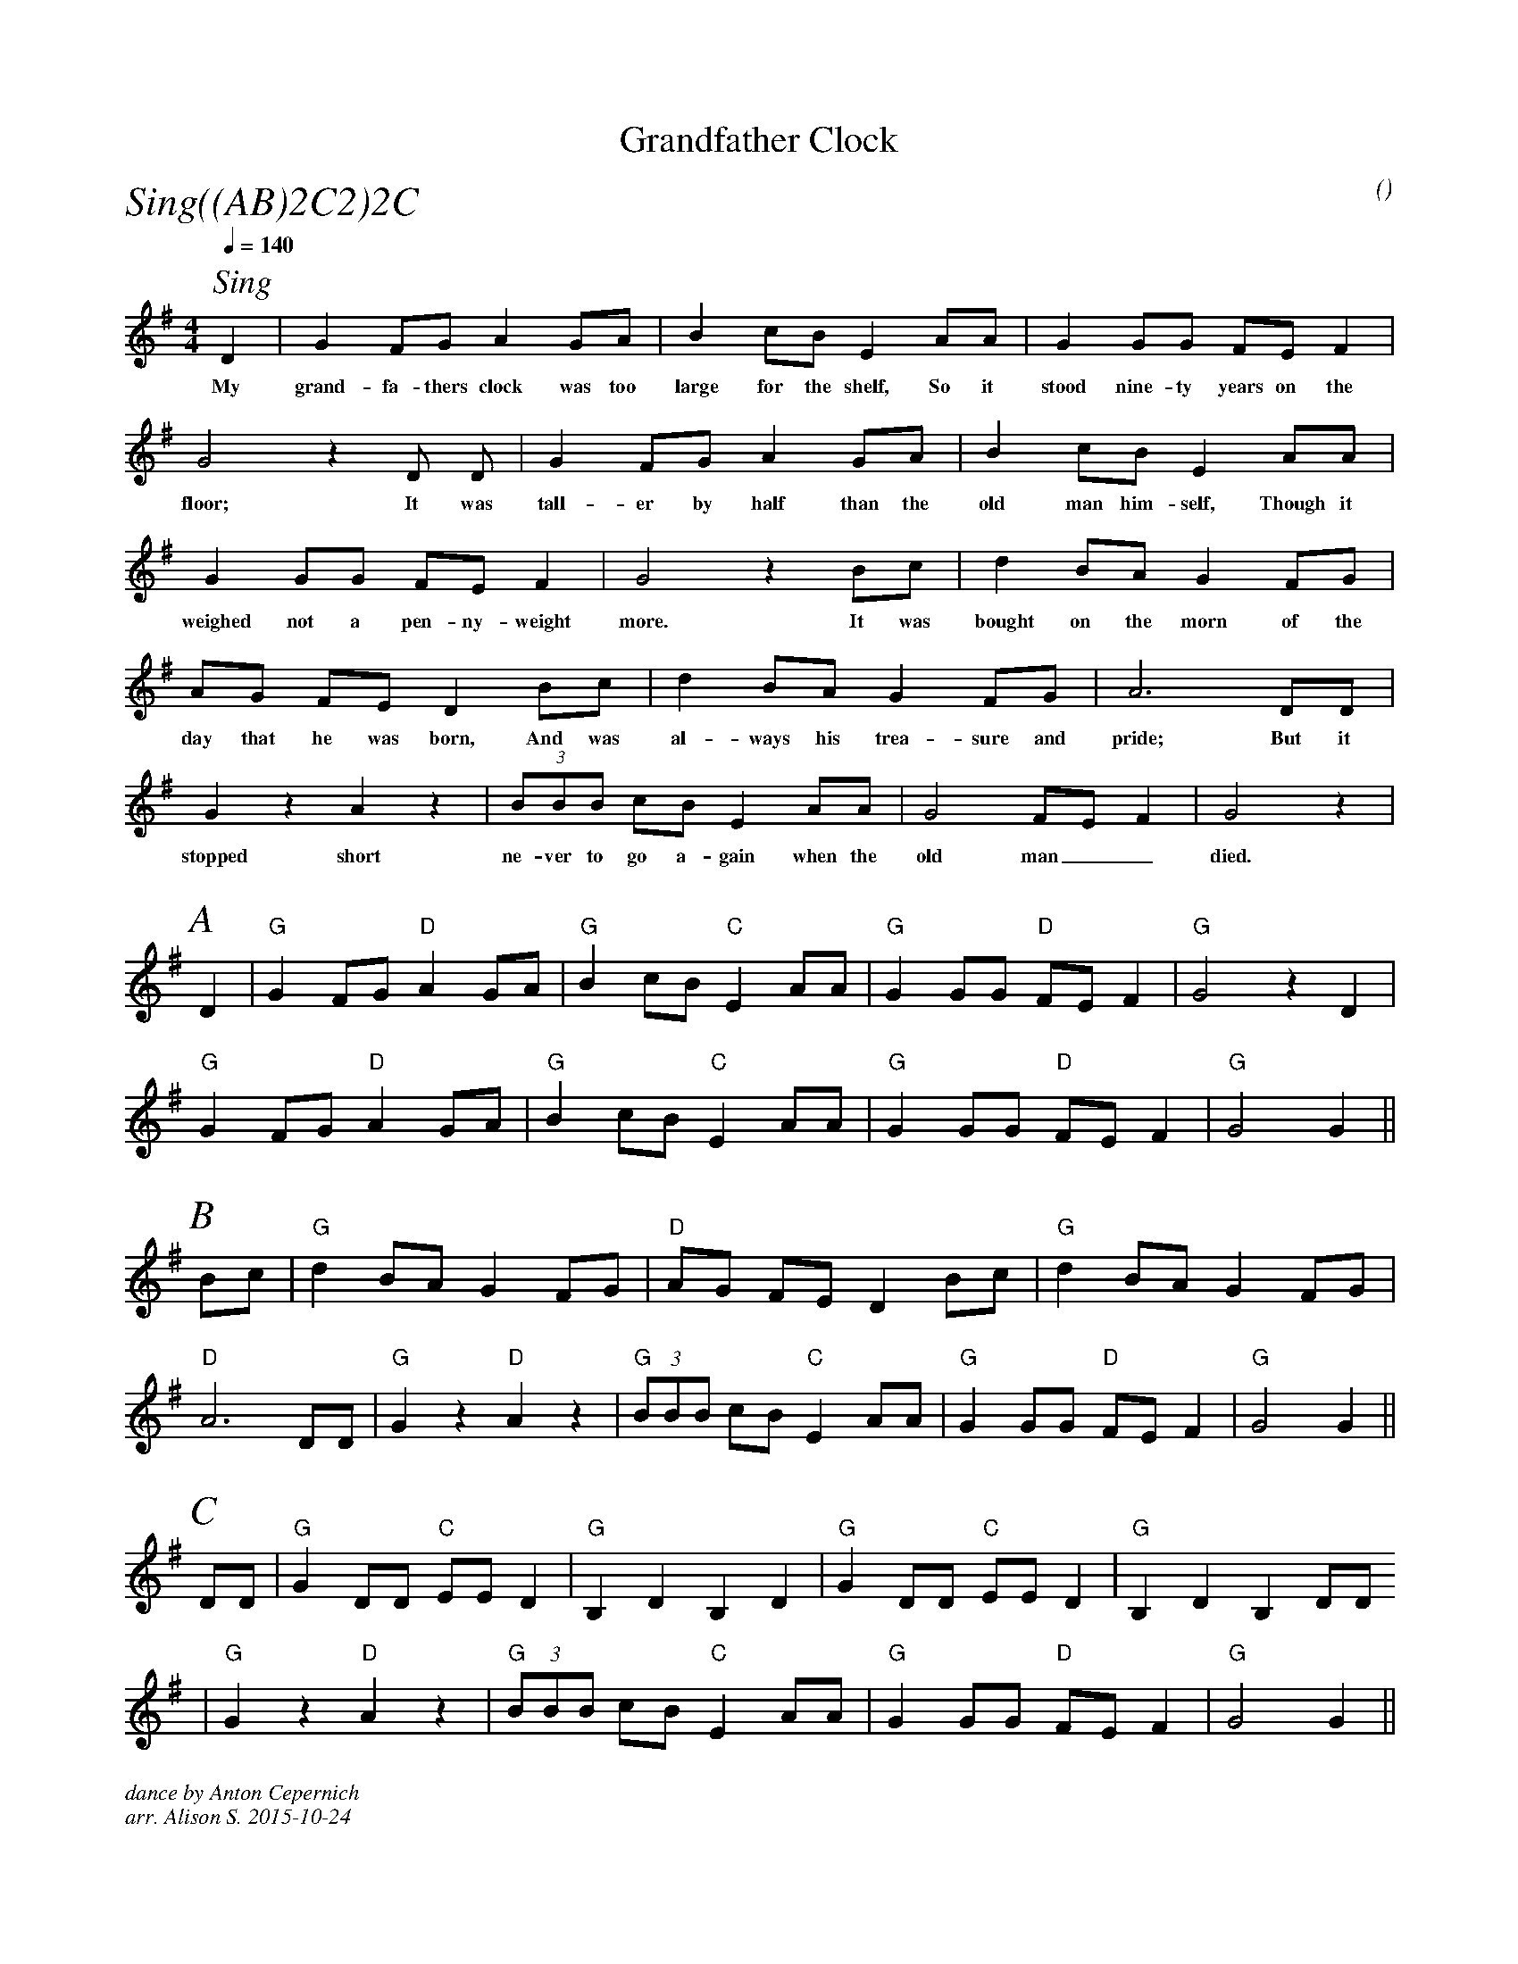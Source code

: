 X:1
T:Grandfather Clock
M:4/4
C:
S:Berkeley Morris
A:Field Town
O:
R:Reel
%%partsfont        Times-Italic  22
P:Sing((AB)2C2)2C
Q:1/4=140
K:G
[I: scale 0.62]
P:Sing
 D2 | G2 FG A2 GA | B2  cB E2 AA | G2 GG FE F2 |  
w:My | grand-fa-thers clock was too | large for the shelf, So it | stood nine-ty years on the  |
G4  z2 D D    | G2 FG A2 GA | B2  cB E2 AA |
w:floor;  It was| tall-er by half than the | old man him-self, Though it | 
G2 GG FE F2 |  G4  z2  Bc | d2 BA G2 FG |
w:weighed not a pen-ny-weight | more. It was | bought on the morn of the | 
AG    FE D2 Bc | d2 BA G2 FG |   A6  DD |
w:day that he was born, And was | al-ways his trea-sure and | pride; But it |
G2 z2  A2 z2 | (3BBB cB E2 AA | G4 FEF2 | G4 z2 |
w: stopped short | ne-ver to go a-gain when the| old man__ | died. |
%%begintext obyelines

%%endtext
%%scale 0.74
P:A
 D2 | "G" G2 FG "D" A2 GA | "G" B2  cB "C" E2 AA | "G" G2 GG "D" FE F2 |  "G" G4  z2 D2    |
 "G" G2 FG "D" A2 GA | "G" B2  cB "C" E2 AA | "G" G2 GG "D" FE F2 |  "G" G4  G2    ||
P:B
   Bc | "G" d2 BA G2 FG | "D" AG    FE D2 Bc | "G" d2 BA G2 FG |
   "D" A6  DD | "G" G2 z2  "D" A2 z2 | "G" (3BBB cB "C" E2 AA | "G" G2 GG "D" FE F2 | "G" G4     G2    ||
P:C
   DD | "G" G2 DD "C" EE D2 | "G" B,2 D2 B,2 D2 | "G" G2 DD "C" EE D2 | "G" B,2 D2 B,2 DD      
   | "G" G2 z2 "D" A2 z2 | "G" (3BBB cB "C" E2 AA | "G" G2 GG "D" FE F2 | "G" G4     G2    ||
%%textfont Times-Italic 12
%%begintext obyelines
dance by Anton Cepernich
arr. Alison S. 2015-10-24
%%endtext
